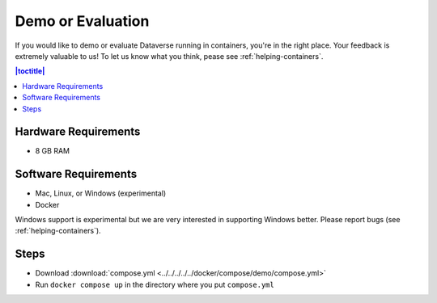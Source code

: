 Demo or Evaluation
==================

If you would like to demo or evaluate Dataverse running in containers, you're in the right place. Your feedback is extremely valuable to us! To let us know what you think, pease see :ref:`helping-containers`.

.. contents:: |toctitle|
	:local:

Hardware Requirements
---------------------

- 8 GB RAM

Software Requirements
---------------------

- Mac, Linux, or Windows (experimental)
- Docker

Windows support is experimental but we are very interested in supporting Windows better. Please report bugs (see :ref:`helping-containers`).

Steps
-----

- Download :download:`compose.yml <../../../../../docker/compose/demo/compose.yml>` 
- Run ``docker compose up`` in the directory where you put ``compose.yml``

